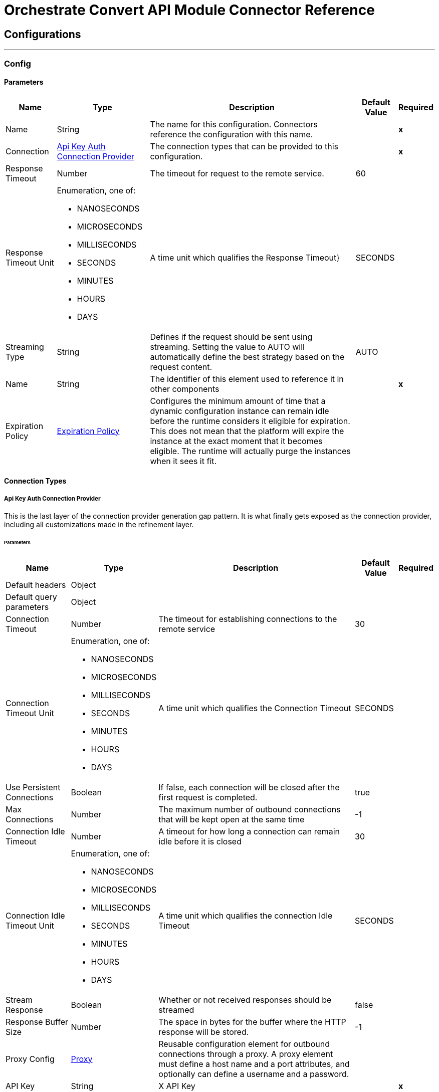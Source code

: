 

= Orchestrate Convert API Module Connector Reference



== Configurations
---
[[Config]]
=== Config


==== Parameters

[%header%autowidth.spread]
|===
| Name | Type | Description | Default Value | Required
|Name | String | The name for this configuration. Connectors reference the configuration with this name. | | *x*{nbsp}
| Connection a| <<Config_ApiKeyAuth, Api Key Auth Connection Provider>>
 | The connection types that can be provided to this configuration. | | *x*{nbsp}
| Response Timeout a| Number |  The timeout for request to the remote service. |  60 | {nbsp}
| Response Timeout Unit a| Enumeration, one of:

** NANOSECONDS
** MICROSECONDS
** MILLISECONDS
** SECONDS
** MINUTES
** HOURS
** DAYS |  A time unit which qualifies the Response Timeout} |  SECONDS | {nbsp}
| Streaming Type a| String |  Defines if the request should be sent using streaming. Setting the value to AUTO will automatically define the best strategy based on the request content. |  AUTO | {nbsp}
| Name a| String |  The identifier of this element used to reference it in other components |  | *x*{nbsp}
| Expiration Policy a| <<ExpirationPolicy>> |  Configures the minimum amount of time that a dynamic configuration instance can remain idle before the runtime considers it eligible for expiration. This does not mean that the platform will expire the instance at the exact moment that it becomes eligible. The runtime will actually purge the instances when it sees it fit. |  | {nbsp}
|===

==== Connection Types
[[Config_ApiKeyAuth]]
===== Api Key Auth Connection Provider


This is the last layer of the connection provider generation gap pattern. It is what finally gets exposed as the connection provider, including all customizations made in the refinement layer.


====== Parameters

[%header%autowidth.spread]
|===
| Name | Type | Description | Default Value | Required
| Default headers a| Object |  |  | {nbsp}
| Default query parameters a| Object |  |  | {nbsp}
| Connection Timeout a| Number |  The timeout for establishing connections to the remote service |  30 | {nbsp}
| Connection Timeout Unit a| Enumeration, one of:

** NANOSECONDS
** MICROSECONDS
** MILLISECONDS
** SECONDS
** MINUTES
** HOURS
** DAYS |  A time unit which qualifies the Connection Timeout |  SECONDS | {nbsp}
| Use Persistent Connections a| Boolean |  If false, each connection will be closed after the first request is completed. |  true | {nbsp}
| Max Connections a| Number |  The maximum number of outbound connections that will be kept open at the same time |  -1 | {nbsp}
| Connection Idle Timeout a| Number |  A timeout for how long a connection can remain idle before it is closed |  30 | {nbsp}
| Connection Idle Timeout Unit a| Enumeration, one of:

** NANOSECONDS
** MICROSECONDS
** MILLISECONDS
** SECONDS
** MINUTES
** HOURS
** DAYS |  A time unit which qualifies the connection Idle Timeout |  SECONDS | {nbsp}
| Stream Response a| Boolean |  Whether or not received responses should be streamed |  false | {nbsp}
| Response Buffer Size a| Number |  The space in bytes for the buffer where the HTTP response will be stored. |  -1 | {nbsp}
| Proxy Config a| <<Proxy>> |  Reusable configuration element for outbound connections through a proxy. A proxy element must define a host name and a port attributes, and optionally can define a username and a password. |  | {nbsp}
| API Key a| String |  X API Key |  | *x*{nbsp}
| Protocol a| Enumeration, one of:

** HTTP
** HTTPS |  Protocol to use for communication. Valid values are HTTP and HTTPS |  HTTP | {nbsp}
| TLS Configuration a| <<Tls>> |  |  | {nbsp}
| Reconnection a| <<Reconnection>> |  When the application is deployed, a connectivity test is performed on all connectors. If set to true, deployment will fail if the test doesn't pass after exhausting the associated reconnection strategy |  | {nbsp}
|===

==== Associated Operations
* <<PostCdatoFhirr4>> {nbsp}
* <<PostCdatoHtml>> {nbsp}
* <<PostCdatoPdf>> {nbsp}
* <<PostCombineFhirr4bundles>> {nbsp}
* <<PostFhirr4toCda>> {nbsp}
* <<PostFhirr4toOmop>> {nbsp}
* <<PostHl7toFhirr4>> {nbsp}
* <<PostX12toFhirr4>> {nbsp}



== Operations

[[PostCdatoFhirr4]]
== Convert CDA to FHIR R4
`<orchestrate-convert-api-connector-mule-4:post-cdato-fhirr4>`


This operation converts a CDA document into a FHIR R4 bundle. This operation makes an HTTP POST request to the /CDAtoFHIRR4 endpoint


=== Parameters

[%header%autowidth.spread]
|===
| Name | Type | Description | Default Value | Required
| Configuration | String | The name of the configuration to use. | | *x*{nbsp}
| Include Cda In The Output a| Boolean |  Include Cda In The Output |  false | {nbsp}
| Not Include Document Id In Data Source a| Boolean |  Not Include Document Id In Data Source |  false | {nbsp}
| Body a| String |  the content to use |  #[payload] | {nbsp}
| Config Ref a| ConfigurationProvider |  The name of the configuration to be used to execute this component |  | *x*{nbsp}
| Streaming Strategy a| * <<RepeatableInMemoryStream>>
* <<RepeatableFileStoreStream>>
* non-repeatable-stream |  Configure if repeatable streams should be used and their behaviour |  | {nbsp}
| Custom Query Parameters a| Object |  |  #[null] | {nbsp}
| Custom Headers a| Object |  |  #[null] | {nbsp}
| Response Timeout a| Number |  The timeout for request to the remote service. |  | {nbsp}
| Response Timeout Unit a| Enumeration, one of:

** NANOSECONDS
** MICROSECONDS
** MILLISECONDS
** SECONDS
** MINUTES
** HOURS
** DAYS |  A time unit which qualifies the Response Timeout} |  | {nbsp}
| Streaming Type a| String |  Defines if the request should be sent using streaming. Setting the value to AUTO will automatically define the best strategy based on the request content. |  | {nbsp}
| Target Variable a| String |  The name of a variable on which the operation's output will be placed |  | {nbsp}
| Target Value a| String |  An expression that will be evaluated against the operation's output and the outcome of that expression will be stored in the target variable |  #[payload] | {nbsp}
| Reconnection Strategy a| * <<Reconnect>>
* <<ReconnectForever>> |  A retry strategy in case of connectivity errors |  | {nbsp}
|===

=== Output

[%autowidth.spread]
|===
| *Type* a| Any
| *Attributes Type* a| <<HttpResponseAttributes>>
|===

=== For Configurations

* <<Config>> {nbsp}

=== Throws

* ORCHESTRATE-CONVERT-API-CONNECTOR-MULE-4:BAD_REQUEST {nbsp}
* ORCHESTRATE-CONVERT-API-CONNECTOR-MULE-4:CLIENT_ERROR {nbsp}
* ORCHESTRATE-CONVERT-API-CONNECTOR-MULE-4:CONNECTIVITY {nbsp}
* ORCHESTRATE-CONVERT-API-CONNECTOR-MULE-4:INTERNAL_SERVER_ERROR {nbsp}
* ORCHESTRATE-CONVERT-API-CONNECTOR-MULE-4:NOT_ACCEPTABLE {nbsp}
* ORCHESTRATE-CONVERT-API-CONNECTOR-MULE-4:NOT_FOUND {nbsp}
* ORCHESTRATE-CONVERT-API-CONNECTOR-MULE-4:RETRY_EXHAUSTED {nbsp}
* ORCHESTRATE-CONVERT-API-CONNECTOR-MULE-4:SERVER_ERROR {nbsp}
* ORCHESTRATE-CONVERT-API-CONNECTOR-MULE-4:SERVICE_UNAVAILABLE {nbsp}
* ORCHESTRATE-CONVERT-API-CONNECTOR-MULE-4:TIMEOUT {nbsp}
* ORCHESTRATE-CONVERT-API-CONNECTOR-MULE-4:TOO_MANY_REQUESTS {nbsp}
* ORCHESTRATE-CONVERT-API-CONNECTOR-MULE-4:UNAUTHORIZED {nbsp}
* ORCHESTRATE-CONVERT-API-CONNECTOR-MULE-4:UNSUPPORTED_MEDIA_TYPE {nbsp}


[[PostCdatoHtml]]
== Convert CDA to HTML
`<orchestrate-convert-api-connector-mule-4:post-cdato-html>`


This operation converts a CDA document into human-readable HTML. This operation makes an HTTP POST request to the /CDAtoHTML endpoint


=== Parameters

[%header%autowidth.spread]
|===
| Name | Type | Description | Default Value | Required
| Configuration | String | The name of the configuration to use. | | *x*{nbsp}
| Body a| String |  the content to use |  #[payload] | {nbsp}
| Config Ref a| ConfigurationProvider |  The name of the configuration to be used to execute this component |  | *x*{nbsp}
| Streaming Strategy a| * <<RepeatableInMemoryStream>>
* <<RepeatableFileStoreStream>>
* non-repeatable-stream |  Configure if repeatable streams should be used and their behaviour |  | {nbsp}
| Custom Query Parameters a| Object |  |  #[null] | {nbsp}
| Custom Headers a| Object |  |  #[null] | {nbsp}
| Response Timeout a| Number |  The timeout for request to the remote service. |  | {nbsp}
| Response Timeout Unit a| Enumeration, one of:

** NANOSECONDS
** MICROSECONDS
** MILLISECONDS
** SECONDS
** MINUTES
** HOURS
** DAYS |  A time unit which qualifies the Response Timeout} |  | {nbsp}
| Streaming Type a| String |  Defines if the request should be sent using streaming. Setting the value to AUTO will automatically define the best strategy based on the request content. |  | {nbsp}
| Target Variable a| String |  The name of a variable on which the operation's output will be placed |  | {nbsp}
| Target Value a| String |  An expression that will be evaluated against the operation's output and the outcome of that expression will be stored in the target variable |  #[payload] | {nbsp}
| Reconnection Strategy a| * <<Reconnect>>
* <<ReconnectForever>> |  A retry strategy in case of connectivity errors |  | {nbsp}
|===

=== Output

[%autowidth.spread]
|===
| *Type* a| String
| *Attributes Type* a| <<HttpResponseAttributes>>
|===

=== For Configurations

* <<Config>> {nbsp}

=== Throws

* ORCHESTRATE-CONVERT-API-CONNECTOR-MULE-4:BAD_REQUEST {nbsp}
* ORCHESTRATE-CONVERT-API-CONNECTOR-MULE-4:CLIENT_ERROR {nbsp}
* ORCHESTRATE-CONVERT-API-CONNECTOR-MULE-4:CONNECTIVITY {nbsp}
* ORCHESTRATE-CONVERT-API-CONNECTOR-MULE-4:INTERNAL_SERVER_ERROR {nbsp}
* ORCHESTRATE-CONVERT-API-CONNECTOR-MULE-4:NOT_ACCEPTABLE {nbsp}
* ORCHESTRATE-CONVERT-API-CONNECTOR-MULE-4:NOT_FOUND {nbsp}
* ORCHESTRATE-CONVERT-API-CONNECTOR-MULE-4:RETRY_EXHAUSTED {nbsp}
* ORCHESTRATE-CONVERT-API-CONNECTOR-MULE-4:SERVER_ERROR {nbsp}
* ORCHESTRATE-CONVERT-API-CONNECTOR-MULE-4:SERVICE_UNAVAILABLE {nbsp}
* ORCHESTRATE-CONVERT-API-CONNECTOR-MULE-4:TIMEOUT {nbsp}
* ORCHESTRATE-CONVERT-API-CONNECTOR-MULE-4:TOO_MANY_REQUESTS {nbsp}
* ORCHESTRATE-CONVERT-API-CONNECTOR-MULE-4:UNAUTHORIZED {nbsp}
* ORCHESTRATE-CONVERT-API-CONNECTOR-MULE-4:UNSUPPORTED_MEDIA_TYPE {nbsp}


[[PostCdatoPdf]]
== Convert CDA to PDF
`<orchestrate-convert-api-connector-mule-4:post-cdato-pdf>`


This operation converts a CDA document into a PDF document. This operation makes an HTTP POST request to the /CDAtoPDF endpoint


=== Parameters

[%header%autowidth.spread]
|===
| Name | Type | Description | Default Value | Required
| Configuration | String | The name of the configuration to use. | | *x*{nbsp}
| Body a| String |  the content to use |  #[payload] | {nbsp}
| Config Ref a| ConfigurationProvider |  The name of the configuration to be used to execute this component |  | *x*{nbsp}
| Streaming Strategy a| * <<RepeatableInMemoryStream>>
* <<RepeatableFileStoreStream>>
* non-repeatable-stream |  Configure if repeatable streams should be used and their behaviour |  | {nbsp}
| Custom Query Parameters a| Object |  |  #[null] | {nbsp}
| Custom Headers a| Object |  |  #[null] | {nbsp}
| Response Timeout a| Number |  The timeout for request to the remote service. |  | {nbsp}
| Response Timeout Unit a| Enumeration, one of:

** NANOSECONDS
** MICROSECONDS
** MILLISECONDS
** SECONDS
** MINUTES
** HOURS
** DAYS |  A time unit which qualifies the Response Timeout} |  | {nbsp}
| Streaming Type a| String |  Defines if the request should be sent using streaming. Setting the value to AUTO will automatically define the best strategy based on the request content. |  | {nbsp}
| Target Variable a| String |  The name of a variable on which the operation's output will be placed |  | {nbsp}
| Target Value a| String |  An expression that will be evaluated against the operation's output and the outcome of that expression will be stored in the target variable |  #[payload] | {nbsp}
| Reconnection Strategy a| * <<Reconnect>>
* <<ReconnectForever>> |  A retry strategy in case of connectivity errors |  | {nbsp}
|===

=== Output

[%autowidth.spread]
|===
| *Type* a| Number
| *Attributes Type* a| <<HttpResponseAttributes>>
|===

=== For Configurations

* <<Config>> {nbsp}

=== Throws

* ORCHESTRATE-CONVERT-API-CONNECTOR-MULE-4:BAD_REQUEST {nbsp}
* ORCHESTRATE-CONVERT-API-CONNECTOR-MULE-4:CLIENT_ERROR {nbsp}
* ORCHESTRATE-CONVERT-API-CONNECTOR-MULE-4:CONNECTIVITY {nbsp}
* ORCHESTRATE-CONVERT-API-CONNECTOR-MULE-4:INTERNAL_SERVER_ERROR {nbsp}
* ORCHESTRATE-CONVERT-API-CONNECTOR-MULE-4:NOT_ACCEPTABLE {nbsp}
* ORCHESTRATE-CONVERT-API-CONNECTOR-MULE-4:NOT_FOUND {nbsp}
* ORCHESTRATE-CONVERT-API-CONNECTOR-MULE-4:RETRY_EXHAUSTED {nbsp}
* ORCHESTRATE-CONVERT-API-CONNECTOR-MULE-4:SERVER_ERROR {nbsp}
* ORCHESTRATE-CONVERT-API-CONNECTOR-MULE-4:SERVICE_UNAVAILABLE {nbsp}
* ORCHESTRATE-CONVERT-API-CONNECTOR-MULE-4:TIMEOUT {nbsp}
* ORCHESTRATE-CONVERT-API-CONNECTOR-MULE-4:TOO_MANY_REQUESTS {nbsp}
* ORCHESTRATE-CONVERT-API-CONNECTOR-MULE-4:UNAUTHORIZED {nbsp}
* ORCHESTRATE-CONVERT-API-CONNECTOR-MULE-4:UNSUPPORTED_MEDIA_TYPE {nbsp}


[[PostCombineFhirr4bundles]]
== Combine FHIR R4 Bundles
`<orchestrate-convert-api-connector-mule-4:post-combine-fhirr4bundles>`


This operation aggregates information retrieved from prior Convert API requests into a single entry. This operation makes an HTTP POST request to the /CombineFHIRR4Bundles endpoint


=== Parameters

[%header%autowidth.spread]
|===
| Name | Type | Description | Default Value | Required
| Configuration | String | The name of the configuration to use. | | *x*{nbsp}
| Body a| String |  the content to use |  #[payload] | {nbsp}
| Config Ref a| ConfigurationProvider |  The name of the configuration to be used to execute this component |  | *x*{nbsp}
| Streaming Strategy a| * <<RepeatableInMemoryStream>>
* <<RepeatableFileStoreStream>>
* non-repeatable-stream |  Configure if repeatable streams should be used and their behaviour |  | {nbsp}
| Custom Query Parameters a| Object |  |  #[null] | {nbsp}
| Custom Headers a| Object |  |  #[null] | {nbsp}
| Response Timeout a| Number |  The timeout for request to the remote service. |  | {nbsp}
| Response Timeout Unit a| Enumeration, one of:

** NANOSECONDS
** MICROSECONDS
** MILLISECONDS
** SECONDS
** MINUTES
** HOURS
** DAYS |  A time unit which qualifies the Response Timeout} |  | {nbsp}
| Streaming Type a| String |  Defines if the request should be sent using streaming. Setting the value to AUTO will automatically define the best strategy based on the request content. |  | {nbsp}
| Target Variable a| String |  The name of a variable on which the operation's output will be placed |  | {nbsp}
| Target Value a| String |  An expression that will be evaluated against the operation's output and the outcome of that expression will be stored in the target variable |  #[payload] | {nbsp}
| Reconnection Strategy a| * <<Reconnect>>
* <<ReconnectForever>> |  A retry strategy in case of connectivity errors |  | {nbsp}
|===

=== Output

[%autowidth.spread]
|===
| *Type* a| Any
| *Attributes Type* a| <<HttpResponseAttributes>>
|===

=== For Configurations

* <<Config>> {nbsp}

=== Throws

* ORCHESTRATE-CONVERT-API-CONNECTOR-MULE-4:BAD_REQUEST {nbsp}
* ORCHESTRATE-CONVERT-API-CONNECTOR-MULE-4:CLIENT_ERROR {nbsp}
* ORCHESTRATE-CONVERT-API-CONNECTOR-MULE-4:CONNECTIVITY {nbsp}
* ORCHESTRATE-CONVERT-API-CONNECTOR-MULE-4:INTERNAL_SERVER_ERROR {nbsp}
* ORCHESTRATE-CONVERT-API-CONNECTOR-MULE-4:NOT_ACCEPTABLE {nbsp}
* ORCHESTRATE-CONVERT-API-CONNECTOR-MULE-4:NOT_FOUND {nbsp}
* ORCHESTRATE-CONVERT-API-CONNECTOR-MULE-4:RETRY_EXHAUSTED {nbsp}
* ORCHESTRATE-CONVERT-API-CONNECTOR-MULE-4:SERVER_ERROR {nbsp}
* ORCHESTRATE-CONVERT-API-CONNECTOR-MULE-4:SERVICE_UNAVAILABLE {nbsp}
* ORCHESTRATE-CONVERT-API-CONNECTOR-MULE-4:TIMEOUT {nbsp}
* ORCHESTRATE-CONVERT-API-CONNECTOR-MULE-4:TOO_MANY_REQUESTS {nbsp}
* ORCHESTRATE-CONVERT-API-CONNECTOR-MULE-4:UNAUTHORIZED {nbsp}
* ORCHESTRATE-CONVERT-API-CONNECTOR-MULE-4:UNSUPPORTED_MEDIA_TYPE {nbsp}


[[PostFhirr4toCda]]
== Convert FHIR R4 to CDA
`<orchestrate-convert-api-connector-mule-4:post-fhirr4to-cda>`


This operation converts a FHIR R4 bundle (including one from HL7-to-FHIR or Combine Bundles) into an aggregated CDA document. This operation makes an HTTP POST request to the /FHIRR4toCda endpoint


=== Parameters

[%header%autowidth.spread]
|===
| Name | Type | Description | Default Value | Required
| Configuration | String | The name of the configuration to use. | | *x*{nbsp}
| Body a| String |  the content to use |  #[payload] | {nbsp}
| Config Ref a| ConfigurationProvider |  The name of the configuration to be used to execute this component |  | *x*{nbsp}
| Streaming Strategy a| * <<RepeatableInMemoryStream>>
* <<RepeatableFileStoreStream>>
* non-repeatable-stream |  Configure if repeatable streams should be used and their behaviour |  | {nbsp}
| Custom Query Parameters a| Object |  |  #[null] | {nbsp}
| Custom Headers a| Object |  |  #[null] | {nbsp}
| Response Timeout a| Number |  The timeout for request to the remote service. |  | {nbsp}
| Response Timeout Unit a| Enumeration, one of:

** NANOSECONDS
** MICROSECONDS
** MILLISECONDS
** SECONDS
** MINUTES
** HOURS
** DAYS |  A time unit which qualifies the Response Timeout} |  | {nbsp}
| Streaming Type a| String |  Defines if the request should be sent using streaming. Setting the value to AUTO will automatically define the best strategy based on the request content. |  | {nbsp}
| Target Variable a| String |  The name of a variable on which the operation's output will be placed |  | {nbsp}
| Target Value a| String |  An expression that will be evaluated against the operation's output and the outcome of that expression will be stored in the target variable |  #[payload] | {nbsp}
| Reconnection Strategy a| * <<Reconnect>>
* <<ReconnectForever>> |  A retry strategy in case of connectivity errors |  | {nbsp}
|===

=== Output

[%autowidth.spread]
|===
| *Type* a| String
| *Attributes Type* a| <<HttpResponseAttributes>>
|===

=== For Configurations

* <<Config>> {nbsp}

=== Throws

* ORCHESTRATE-CONVERT-API-CONNECTOR-MULE-4:BAD_REQUEST {nbsp}
* ORCHESTRATE-CONVERT-API-CONNECTOR-MULE-4:CLIENT_ERROR {nbsp}
* ORCHESTRATE-CONVERT-API-CONNECTOR-MULE-4:CONNECTIVITY {nbsp}
* ORCHESTRATE-CONVERT-API-CONNECTOR-MULE-4:INTERNAL_SERVER_ERROR {nbsp}
* ORCHESTRATE-CONVERT-API-CONNECTOR-MULE-4:NOT_ACCEPTABLE {nbsp}
* ORCHESTRATE-CONVERT-API-CONNECTOR-MULE-4:NOT_FOUND {nbsp}
* ORCHESTRATE-CONVERT-API-CONNECTOR-MULE-4:RETRY_EXHAUSTED {nbsp}
* ORCHESTRATE-CONVERT-API-CONNECTOR-MULE-4:SERVER_ERROR {nbsp}
* ORCHESTRATE-CONVERT-API-CONNECTOR-MULE-4:SERVICE_UNAVAILABLE {nbsp}
* ORCHESTRATE-CONVERT-API-CONNECTOR-MULE-4:TIMEOUT {nbsp}
* ORCHESTRATE-CONVERT-API-CONNECTOR-MULE-4:TOO_MANY_REQUESTS {nbsp}
* ORCHESTRATE-CONVERT-API-CONNECTOR-MULE-4:UNAUTHORIZED {nbsp}
* ORCHESTRATE-CONVERT-API-CONNECTOR-MULE-4:UNSUPPORTED_MEDIA_TYPE {nbsp}


[[PostFhirr4toOmop]]
== Convert FHIR R4 to OMOP
`<orchestrate-convert-api-connector-mule-4:post-fhirr4to-omop>`


This operation converts a FHIR R4 bundle (including one from CDA-to-FHIR, HL7-to-FHIR, or Combine Bundles) into the Observational Medical Outcomes Partnership (OMOP) Common Data Model format. This operation makes an HTTP POST request to the /FHIRR4ToOMOP endpoint


=== Parameters

[%header%autowidth.spread]
|===
| Name | Type | Description | Default Value | Required
| Configuration | String | The name of the configuration to use. | | *x*{nbsp}
| Include Pii Tables a| Boolean |  Include Pii Tables |  false | {nbsp}
| Body a| String |  the content to use |  #[payload] | {nbsp}
| Config Ref a| ConfigurationProvider |  The name of the configuration to be used to execute this component |  | *x*{nbsp}
| Streaming Strategy a| * <<RepeatableInMemoryStream>>
* <<RepeatableFileStoreStream>>
* non-repeatable-stream |  Configure if repeatable streams should be used and their behaviour |  | {nbsp}
| Custom Query Parameters a| Object |  |  #[null] | {nbsp}
| Custom Headers a| Object |  |  #[null] | {nbsp}
| Response Timeout a| Number |  The timeout for request to the remote service. |  | {nbsp}
| Response Timeout Unit a| Enumeration, one of:

** NANOSECONDS
** MICROSECONDS
** MILLISECONDS
** SECONDS
** MINUTES
** HOURS
** DAYS |  A time unit which qualifies the Response Timeout} |  | {nbsp}
| Streaming Type a| String |  Defines if the request should be sent using streaming. Setting the value to AUTO will automatically define the best strategy based on the request content. |  | {nbsp}
| Target Variable a| String |  The name of a variable on which the operation's output will be placed |  | {nbsp}
| Target Value a| String |  An expression that will be evaluated against the operation's output and the outcome of that expression will be stored in the target variable |  #[payload] | {nbsp}
| Reconnection Strategy a| * <<Reconnect>>
* <<ReconnectForever>> |  A retry strategy in case of connectivity errors |  | {nbsp}
|===

=== Output

[%autowidth.spread]
|===
| *Type* a| Any
| *Attributes Type* a| <<HttpResponseAttributes>>
|===

=== For Configurations

* <<Config>> {nbsp}

=== Throws

* ORCHESTRATE-CONVERT-API-CONNECTOR-MULE-4:BAD_REQUEST {nbsp}
* ORCHESTRATE-CONVERT-API-CONNECTOR-MULE-4:CLIENT_ERROR {nbsp}
* ORCHESTRATE-CONVERT-API-CONNECTOR-MULE-4:CONNECTIVITY {nbsp}
* ORCHESTRATE-CONVERT-API-CONNECTOR-MULE-4:INTERNAL_SERVER_ERROR {nbsp}
* ORCHESTRATE-CONVERT-API-CONNECTOR-MULE-4:NOT_ACCEPTABLE {nbsp}
* ORCHESTRATE-CONVERT-API-CONNECTOR-MULE-4:NOT_FOUND {nbsp}
* ORCHESTRATE-CONVERT-API-CONNECTOR-MULE-4:RETRY_EXHAUSTED {nbsp}
* ORCHESTRATE-CONVERT-API-CONNECTOR-MULE-4:SERVER_ERROR {nbsp}
* ORCHESTRATE-CONVERT-API-CONNECTOR-MULE-4:SERVICE_UNAVAILABLE {nbsp}
* ORCHESTRATE-CONVERT-API-CONNECTOR-MULE-4:TIMEOUT {nbsp}
* ORCHESTRATE-CONVERT-API-CONNECTOR-MULE-4:TOO_MANY_REQUESTS {nbsp}
* ORCHESTRATE-CONVERT-API-CONNECTOR-MULE-4:UNAUTHORIZED {nbsp}
* ORCHESTRATE-CONVERT-API-CONNECTOR-MULE-4:UNSUPPORTED_MEDIA_TYPE {nbsp}


[[PostHl7toFhirr4]]
== Convert HL7 to FHIR R4
`<orchestrate-convert-api-connector-mule-4:post-hl7to-fhirr4>`


This operation converts one or more HL7v2 messages into a FHIR R4 bundle. This operation makes an HTTP POST request to the /HL7toFHIRR4 endpoint


=== Parameters

[%header%autowidth.spread]
|===
| Name | Type | Description | Default Value | Required
| Configuration | String | The name of the configuration to use. | | *x*{nbsp}
| Body a| String |  the content to use |  #[payload] | {nbsp}
| Config Ref a| ConfigurationProvider |  The name of the configuration to be used to execute this component |  | *x*{nbsp}
| Streaming Strategy a| * <<RepeatableInMemoryStream>>
* <<RepeatableFileStoreStream>>
* non-repeatable-stream |  Configure if repeatable streams should be used and their behaviour |  | {nbsp}
| Custom Query Parameters a| Object |  |  #[null] | {nbsp}
| Custom Headers a| Object |  |  #[null] | {nbsp}
| Response Timeout a| Number |  The timeout for request to the remote service. |  | {nbsp}
| Response Timeout Unit a| Enumeration, one of:

** NANOSECONDS
** MICROSECONDS
** MILLISECONDS
** SECONDS
** MINUTES
** HOURS
** DAYS |  A time unit which qualifies the Response Timeout} |  | {nbsp}
| Streaming Type a| String |  Defines if the request should be sent using streaming. Setting the value to AUTO will automatically define the best strategy based on the request content. |  | {nbsp}
| Target Variable a| String |  The name of a variable on which the operation's output will be placed |  | {nbsp}
| Target Value a| String |  An expression that will be evaluated against the operation's output and the outcome of that expression will be stored in the target variable |  #[payload] | {nbsp}
| Reconnection Strategy a| * <<Reconnect>>
* <<ReconnectForever>> |  A retry strategy in case of connectivity errors |  | {nbsp}
|===

=== Output

[%autowidth.spread]
|===
| *Type* a| Any
| *Attributes Type* a| <<HttpResponseAttributes>>
|===

=== For Configurations

* <<Config>> {nbsp}

=== Throws

* ORCHESTRATE-CONVERT-API-CONNECTOR-MULE-4:BAD_REQUEST {nbsp}
* ORCHESTRATE-CONVERT-API-CONNECTOR-MULE-4:CLIENT_ERROR {nbsp}
* ORCHESTRATE-CONVERT-API-CONNECTOR-MULE-4:CONNECTIVITY {nbsp}
* ORCHESTRATE-CONVERT-API-CONNECTOR-MULE-4:INTERNAL_SERVER_ERROR {nbsp}
* ORCHESTRATE-CONVERT-API-CONNECTOR-MULE-4:NOT_ACCEPTABLE {nbsp}
* ORCHESTRATE-CONVERT-API-CONNECTOR-MULE-4:NOT_FOUND {nbsp}
* ORCHESTRATE-CONVERT-API-CONNECTOR-MULE-4:RETRY_EXHAUSTED {nbsp}
* ORCHESTRATE-CONVERT-API-CONNECTOR-MULE-4:SERVER_ERROR {nbsp}
* ORCHESTRATE-CONVERT-API-CONNECTOR-MULE-4:SERVICE_UNAVAILABLE {nbsp}
* ORCHESTRATE-CONVERT-API-CONNECTOR-MULE-4:TIMEOUT {nbsp}
* ORCHESTRATE-CONVERT-API-CONNECTOR-MULE-4:TOO_MANY_REQUESTS {nbsp}
* ORCHESTRATE-CONVERT-API-CONNECTOR-MULE-4:UNAUTHORIZED {nbsp}
* ORCHESTRATE-CONVERT-API-CONNECTOR-MULE-4:UNSUPPORTED_MEDIA_TYPE {nbsp}


[[PostX12toFhirr4]]
== Convert X12 to FHIR R4
`<orchestrate-convert-api-connector-mule-4:post-x12to-fhirr4>`


This operation converts an X12 document into a FHIR R4 bundle. This operation makes an HTTP POST request to the /X12toFHIRR4 endpoint


=== Parameters

[%header%autowidth.spread]
|===
| Name | Type | Description | Default Value | Required
| Configuration | String | The name of the configuration to use. | | *x*{nbsp}
| Body a| String |  the content to use |  #[payload] | {nbsp}
| Config Ref a| ConfigurationProvider |  The name of the configuration to be used to execute this component |  | *x*{nbsp}
| Streaming Strategy a| * <<RepeatableInMemoryStream>>
* <<RepeatableFileStoreStream>>
* non-repeatable-stream |  Configure if repeatable streams should be used and their behaviour |  | {nbsp}
| Custom Query Parameters a| Object |  |  #[null] | {nbsp}
| Custom Headers a| Object |  |  #[null] | {nbsp}
| Response Timeout a| Number |  The timeout for request to the remote service. |  | {nbsp}
| Response Timeout Unit a| Enumeration, one of:

** NANOSECONDS
** MICROSECONDS
** MILLISECONDS
** SECONDS
** MINUTES
** HOURS
** DAYS |  A time unit which qualifies the Response Timeout} |  | {nbsp}
| Streaming Type a| String |  Defines if the request should be sent using streaming. Setting the value to AUTO will automatically define the best strategy based on the request content. |  | {nbsp}
| Target Variable a| String |  The name of a variable on which the operation's output will be placed |  | {nbsp}
| Target Value a| String |  An expression that will be evaluated against the operation's output and the outcome of that expression will be stored in the target variable |  #[payload] | {nbsp}
| Reconnection Strategy a| * <<Reconnect>>
* <<ReconnectForever>> |  A retry strategy in case of connectivity errors |  | {nbsp}
|===

=== Output

[%autowidth.spread]
|===
| *Type* a| Any
| *Attributes Type* a| <<HttpResponseAttributes>>
|===

=== For Configurations

* <<Config>> {nbsp}

=== Throws

* ORCHESTRATE-CONVERT-API-CONNECTOR-MULE-4:BAD_REQUEST {nbsp}
* ORCHESTRATE-CONVERT-API-CONNECTOR-MULE-4:CLIENT_ERROR {nbsp}
* ORCHESTRATE-CONVERT-API-CONNECTOR-MULE-4:CONNECTIVITY {nbsp}
* ORCHESTRATE-CONVERT-API-CONNECTOR-MULE-4:INTERNAL_SERVER_ERROR {nbsp}
* ORCHESTRATE-CONVERT-API-CONNECTOR-MULE-4:NOT_ACCEPTABLE {nbsp}
* ORCHESTRATE-CONVERT-API-CONNECTOR-MULE-4:NOT_FOUND {nbsp}
* ORCHESTRATE-CONVERT-API-CONNECTOR-MULE-4:RETRY_EXHAUSTED {nbsp}
* ORCHESTRATE-CONVERT-API-CONNECTOR-MULE-4:SERVER_ERROR {nbsp}
* ORCHESTRATE-CONVERT-API-CONNECTOR-MULE-4:SERVICE_UNAVAILABLE {nbsp}
* ORCHESTRATE-CONVERT-API-CONNECTOR-MULE-4:TIMEOUT {nbsp}
* ORCHESTRATE-CONVERT-API-CONNECTOR-MULE-4:TOO_MANY_REQUESTS {nbsp}
* ORCHESTRATE-CONVERT-API-CONNECTOR-MULE-4:UNAUTHORIZED {nbsp}
* ORCHESTRATE-CONVERT-API-CONNECTOR-MULE-4:UNSUPPORTED_MEDIA_TYPE {nbsp}



== Types
[[Proxy]]
=== Proxy

[cols=".^20%,.^25%,.^30%,.^15%,.^10%", options="header"]
|======================
| Field | Type | Description | Default Value | Required
| Host a| String | Host where the proxy requests will be sent. |  | x
| Port a| Number | Port where the proxy requests will be sent. |  | x
| Username a| String | The username to authenticate against the proxy. |  | x
| Password a| String | The password to authenticate against the proxy. |  | x
| Non Proxy Hosts a| String | A list of comma separated hosts against which the proxy should not be used |  | x
|======================

[[Tls]]
=== Tls

[cols=".^20%,.^25%,.^30%,.^15%,.^10%", options="header"]
|======================
| Field | Type | Description | Default Value | Required
| Enabled Protocols a| String | A comma separated list of protocols enabled for this context. |  | 
| Enabled Cipher Suites a| String | A comma separated list of cipher suites enabled for this context. |  | 
| Trust Store a| <<TrustStore>> |  |  | 
| Key Store a| <<KeyStore>> |  |  | 
| Revocation Check a| * <<StandardRevocationCheck>>
* <<CustomOcspResponder>>
* <<CrlFile>> |  |  | 
|======================

[[TrustStore]]
=== Trust Store

[cols=".^20%,.^25%,.^30%,.^15%,.^10%", options="header"]
|======================
| Field | Type | Description | Default Value | Required
| Path a| String | The location (which will be resolved relative to the current classpath and file system, if possible) of the trust store. |  | 
| Password a| String | The password used to protect the trust store. |  | 
| Type a| String | The type of store used. |  | 
| Algorithm a| String | The algorithm used by the trust store. |  | 
| Insecure a| Boolean | If true, no certificate validations will be performed, rendering connections vulnerable to attacks. Use at your own risk. |  | 
|======================

[[KeyStore]]
=== Key Store

[cols=".^20%,.^25%,.^30%,.^15%,.^10%", options="header"]
|======================
| Field | Type | Description | Default Value | Required
| Path a| String | The location (which will be resolved relative to the current classpath and file system, if possible) of the key store. |  | 
| Type a| String | The type of store used. |  | 
| Alias a| String | When the key store contains many private keys, this attribute indicates the alias of the key that should be used. If not defined, the first key in the file will be used by default. |  | 
| Key Password a| String | The password used to protect the private key. |  | 
| Password a| String | The password used to protect the key store. |  | 
| Algorithm a| String | The algorithm used by the key store. |  | 
|======================

[[StandardRevocationCheck]]
=== Standard Revocation Check

[cols=".^20%,.^25%,.^30%,.^15%,.^10%", options="header"]
|======================
| Field | Type | Description | Default Value | Required
| Only End Entities a| Boolean | Only verify the last element of the certificate chain. |  | 
| Prefer Crls a| Boolean | Try CRL instead of OCSP first. |  | 
| No Fallback a| Boolean | Do not use the secondary checking method (the one not selected before). |  | 
| Soft Fail a| Boolean | Avoid verification failure when the revocation server can not be reached or is busy. |  | 
|======================

[[CustomOcspResponder]]
=== Custom Ocsp Responder

[cols=".^20%,.^25%,.^30%,.^15%,.^10%", options="header"]
|======================
| Field | Type | Description | Default Value | Required
| Url a| String | The URL of the OCSP responder. |  | 
| Cert Alias a| String | Alias of the signing certificate for the OCSP response (must be in the trust store), if present. |  | 
|======================

[[CrlFile]]
=== Crl File

[cols=".^20%,.^25%,.^30%,.^15%,.^10%", options="header"]
|======================
| Field | Type | Description | Default Value | Required
| Path a| String | The path to the CRL file. |  | 
|======================

[[Reconnection]]
=== Reconnection

[cols=".^20%,.^25%,.^30%,.^15%,.^10%", options="header"]
|======================
| Field | Type | Description | Default Value | Required
| Fails Deployment a| Boolean | When the application is deployed, a connectivity test is performed on all connectors. If set to true, deployment will fail if the test doesn't pass after exhausting the associated reconnection strategy |  | 
| Reconnection Strategy a| * <<Reconnect>>
* <<ReconnectForever>> | The reconnection strategy to use |  | 
|======================

[[Reconnect]]
=== Reconnect

[cols=".^20%,.^25%,.^30%,.^15%,.^10%", options="header"]
|======================
| Field | Type | Description | Default Value | Required
| Frequency a| Number | How often (in ms) to reconnect |  | 
| Blocking a| Boolean | If false, the reconnection strategy will run in a separate, non-blocking thread |  | 
| Count a| Number | How many reconnection attempts to make |  | 
|======================

[[ReconnectForever]]
=== Reconnect Forever

[cols=".^20%,.^25%,.^30%,.^15%,.^10%", options="header"]
|======================
| Field | Type | Description | Default Value | Required
| Frequency a| Number | How often (in ms) to reconnect |  | 
| Blocking a| Boolean | If false, the reconnection strategy will run in a separate, non-blocking thread |  | 
|======================

[[ExpirationPolicy]]
=== Expiration Policy

[cols=".^20%,.^25%,.^30%,.^15%,.^10%", options="header"]
|======================
| Field | Type | Description | Default Value | Required
| Max Idle Time a| Number | A scalar time value for the maximum amount of time a dynamic configuration instance should be allowed to be idle before it's considered eligible for expiration |  | 
| Time Unit a| Enumeration, one of:

** NANOSECONDS
** MICROSECONDS
** MILLISECONDS
** SECONDS
** MINUTES
** HOURS
** DAYS | A time unit that qualifies the maxIdleTime attribute |  | 
|======================

[[HttpResponseAttributes]]
=== Http Response Attributes

[cols=".^20%,.^25%,.^30%,.^15%,.^10%", options="header"]
|======================
| Field | Type | Description | Default Value | Required
| Status Code a| Number |  |  | x
| Headers a| Object |  |  | x
| Reason Phrase a| String |  |  | x
|======================

[[RepeatableInMemoryStream]]
=== Repeatable In Memory Stream

[cols=".^20%,.^25%,.^30%,.^15%,.^10%", options="header"]
|======================
| Field | Type | Description | Default Value | Required
| Initial Buffer Size a| Number | This is the amount of memory that will be allocated in order to consume the stream and provide random access to it. If the stream contains more data than can be fit into this buffer, then it will be expanded by according to the bufferSizeIncrement attribute, with an upper limit of maxInMemorySize. |  | 
| Buffer Size Increment a| Number | This is by how much will be buffer size by expanded if it exceeds its initial size. Setting a value of zero or lower will mean that the buffer should not expand, meaning that a STREAM_MAXIMUM_SIZE_EXCEEDED error will be raised when the buffer gets full. |  | 
| Max Buffer Size a| Number | This is the maximum amount of memory that will be used. If more than that is used then a STREAM_MAXIMUM_SIZE_EXCEEDED error will be raised. A value lower or equal to zero means no limit. |  | 
| Buffer Unit a| Enumeration, one of:

** BYTE
** KB
** MB
** GB | The unit in which all these attributes are expressed |  | 
|======================

[[RepeatableFileStoreStream]]
=== Repeatable File Store Stream

[cols=".^20%,.^25%,.^30%,.^15%,.^10%", options="header"]
|======================
| Field | Type | Description | Default Value | Required
| In Memory Size a| Number | Defines the maximum memory that the stream should use to keep data in memory. If more than that is consumed then it will start to buffer the content on disk. |  | 
| Buffer Unit a| Enumeration, one of:

** BYTE
** KB
** MB
** GB | The unit in which maxInMemorySize is expressed |  | 
|======================

